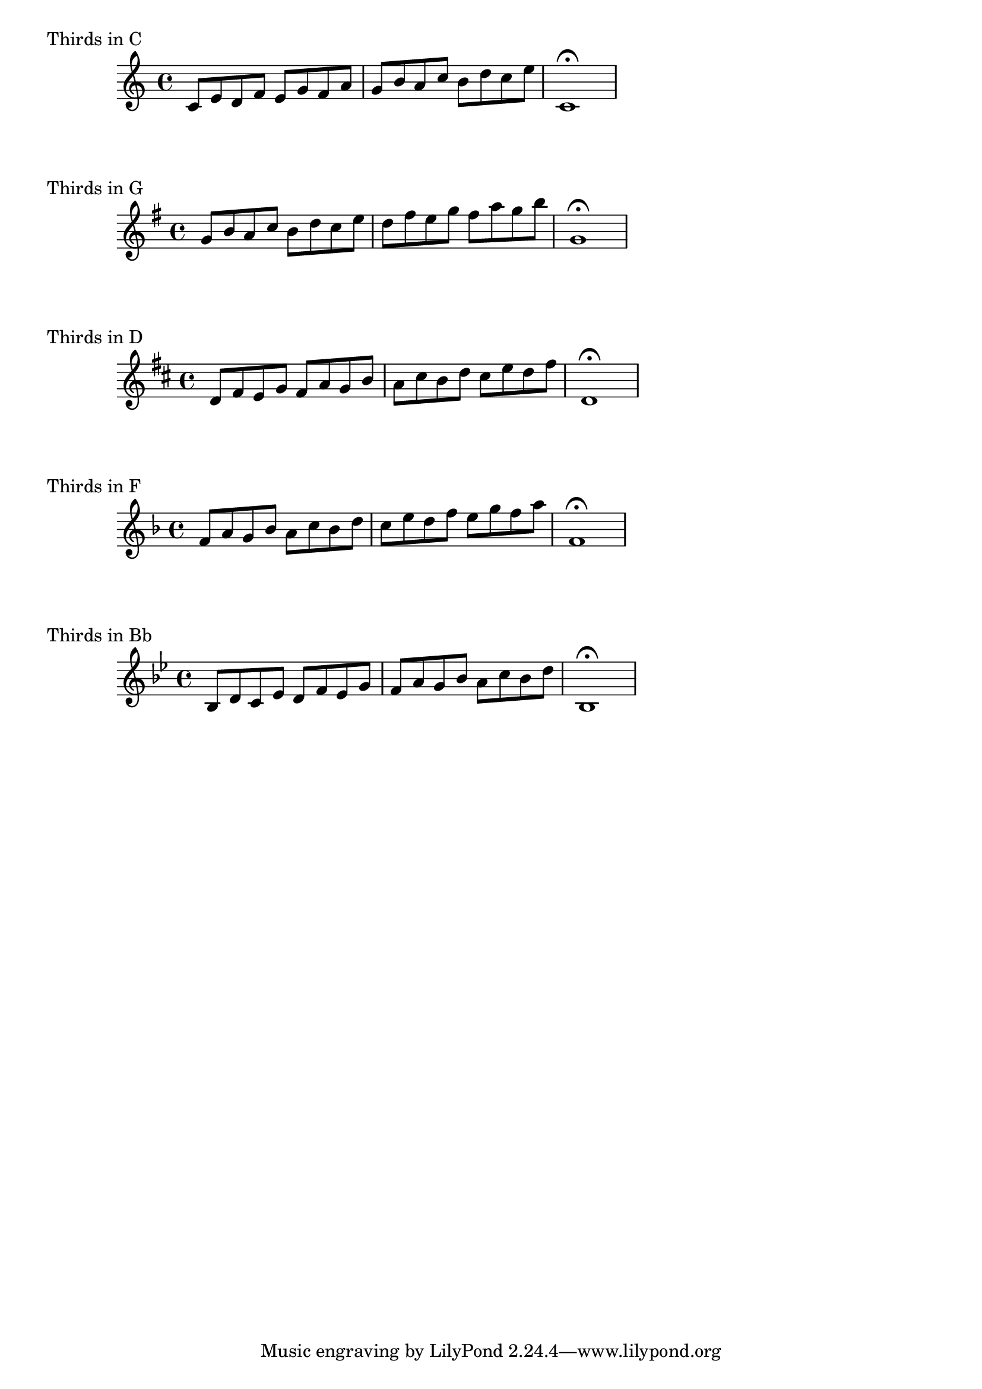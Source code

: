 % LilyBin
thirds = { 
   \key c \major
   \relative c' {
     c8 e8 d8 f8 e8 g8 |
	 f8 a8 g8 b8
	 a8 c8 b8 d8 c8 e8 |
	 c,1 \fermata
   }
}
\score{
    \header { piece = "Thirds in C" }
	\thirds
}

\score{
    \header { piece = "Thirds in G" }
	\transpose c g { \thirds }
}

\score{
    \header { piece = "Thirds in D" }
	\transpose c d { \thirds }
}

\score{
    \header { piece = "Thirds in F" }
	\transpose c f { \thirds }
}

\score{
    \header { piece = "Thirds in Bb" }
	\transpose c bes, { \thirds }
}

\layout{}

